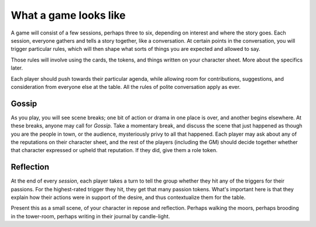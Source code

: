 .. _what-a-game-looks-like:

What a game looks like
======================

A game will consist of a few sessions, perhaps three to six, depending on
interest and where the story goes. Each session, everyone gathers and tells a
story together, like a conversation. At certain points in the conversation, you
will trigger particular rules, which will then shape what sorts of things you
are expected and allowed to say.

Those rules will involve using the cards, the tokens, and things written on
your character sheet. More about the specifics later.

Each player should push towards their particular agenda, while allowing room
for contributions, suggestions, and consideration from everyone else at the
table. All the rules of polite conversation apply as ever.

Gossip
------

As you play, you will see scene breaks; one bit of action or drama in one place
is over, and another begins elsewhere. At these breaks, anyone may call for
*Gossip*. Take a momentary break, and discuss the scene that just happened as
though you are the people in town, or the audience, mysteriously privy to all
that happened. Each player may ask about any of the reputations on their
character sheet, and the rest of the players (including the GM) should decide
together whether that character expressed or upheld that reputation. If they
did, give them a role token.

Reflection
----------

At the end of every *session*, each player takes a turn to tell the group
whether they hit any of the triggers for their passions. For the highest-rated
trigger they hit, they get that many passion tokens.  What's important here is
that they explain how their actions were in support of the desire, and thus
contextualize them for the table.

Present this as a small scene, of your character in repose and reflection.
Perhaps walking the moors, perhaps brooding in the tower-room, perhaps writing
in their journal by candle-light.
